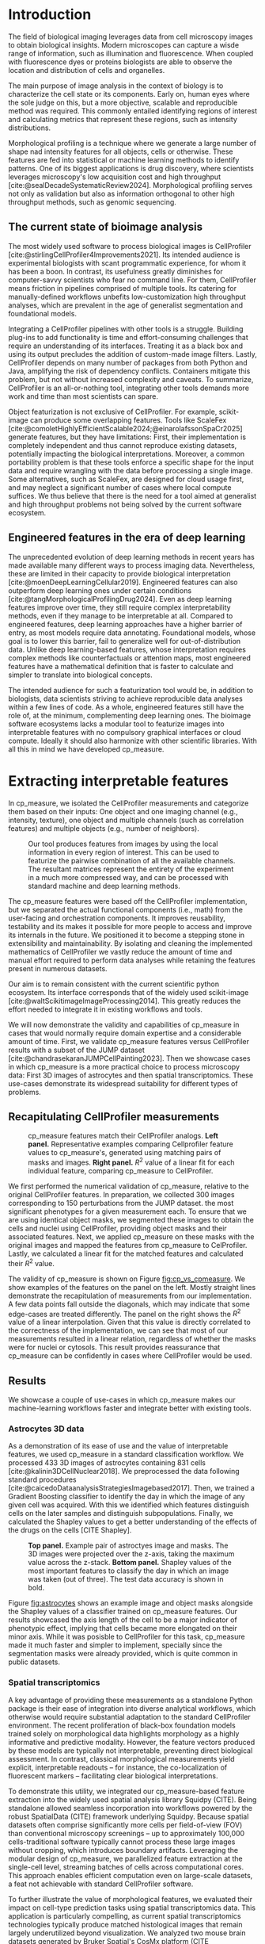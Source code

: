 #+bibliography: bibliography.bib
#+cite_export: natbib icml2025

#+OPTIONS: toc:nil author:nil title:nil ^:nil date:nil
#+LATEX_CLASS: article-minimal
#+LATEX_HEADER: \input{style/header.tex}
#+LATEX_HEADER: \usepackage[inkscapelatex=false]{svg}

#+begin_export latex
\twocolumn[
\icmltitle{cp\_measure: Morphological profiling for data scientists}

% It is OKAY to include author information, even for blind
% submissions: the style file will automatically remove it for you
% unless you've provided the [accepted] option to the icml2025
% package.

% List of affiliations: The first argument should be a (short)
% identifier you will use later to specify author affiliations
% Academic affiliations should list Department, University, City, Region, Country
% Industry affiliations should list Company, City, Region, Country

% You can specify symbols, otherwise they are numbered in order.
% Ideally, you should not use this facility. Affiliations will be numbered
% in order of appearance and this is the preferred way.
\icmlsetsymbol{equal}{*}

\begin{icmlauthorlist}
\icmlauthor{Al\'an F. Mu\~{n}oz}{broad}
\icmlauthor{Tim Treis}{hh,broad}
\icmlauthor{Alexandr A. Kalinin}{broad}
\icmlauthor{Shatavisha Dasgupta}{broad}
\icmlauthor{Fabian Theis}{hh}
\icmlauthor{Anne E. Carpenter}{broad}
\icmlauthor{Shantanu Singh}{broad}
\end{icmlauthorlist}

\icmlaffiliation{broad}{Broad Institute of MIT and Harvard, United States}
\icmlaffiliation{hh}{Institute of Computational biology, Helmholtz Zentrum München, Germany}

\icmlcorrespondingauthor{Shantanu Singh}{shantanu@broadinstitute.org}

% You may provide any keywords that you
% find helpful for describing your paper; these are used to populate
% the "keywords" metadata in the PDF but will not be shown in the document
\icmlkeywords{Machine Learning, ICML}

\vskip 0.3in
]

% this must go after the closing bracket ] following \twocolumn[ ...

% This command actually creates the footnote in the first column
% listing the affiliations and the copyright notice.
% The command takes one argument, which is text to display at the start of the footnote.
% The \icmlEqualContribution command is standard text for equal contribution.
% Remove it (just {}) if you do not need this facility.

\printAffiliationsAndNotice{}  % leave blank if no need to mention equal contribution
% \printAffiliationsAndNotice{\icmlEqualContribution} % otherwise use the standard text.

#+end_export

#+begin_export latex
\begin{abstract}
Quantifying the contents of objects in images is a common challenge in biological imaging. The most widely used software to do so require significant manual intervention. Here we introduce our library cp\_measure, which provides programmatic access to the most widespread metrics to convert images and objects into features. We then demonstrate that the features are consistent to the standard ones and showcase tasks for which our tool is more suitable than the alternatives. Our tool opens the door to community-driven  development and expansion of bioimage analysis metrics and pipelines, increasing developer accessibility and reproducibility of the pipelines.
\end{abstract}
#+end_export

* Introduction
# What is morphological profiling
The field of biological imaging leverages data from cell microscopy images to obtain biological insights. Modern microscopes can capture a wisde range of information, such as illumination and fluorescence. When coupled with fluorescence dyes or proteins biologists are able to observe the location and distribution of cells and organelles.

The main purpose of image analysis in the context of biology is to characterize the cell state or its components. Early on, human eyes where the sole judge on this, but a more objective, scalable and reproducible method was required. This commonly entailed identifying regions of interest and calculating metrics that represent these regions, such as intensity distributions.

Morphological profiling is a technique where we generate a large number of shape nad intensity features for all objects, cells or otherwise. These features are fed into statistical or machine learning methods to identify patterns. One of its biggest applications is drug discovery, where scientists leverages microscopy's low acquisition cost and high throughput [cite:@sealDecadeSystematicReview2024]. Morphological profiling serves not only as validation but also as information orthogonal to other high throughput methods, such as genomic sequencing.

** The current state of bioimage analysis
# what is CP
# Why is it not sufficient
The most widely used software to process biological images is CellProfiler [cite:@stirlingCellProfiler4Improvements2021]. Its intended audience is experimental biologists with scant programmatic experience, for whom it has been a boon. In contrast, its usefulness greatly diminishes for computer-savvy scientists who fear no command line. For them, CellProfiler means friction in pipelines comprised of multiple tools. Its catering for manually-defined workflows unbefits low-customization high throughput analyses, which are prevalent in the age of generalist segmentation and foundational models.

# Human intervention
# A standard CellProfiler workflow often requires human intervention. Its feedback loop of inpecting and parameterizing data makes it easy to adjust parameters for a given dataset, but opens the door to human mistakes and hinders reproducibility between them. CellProfiler's batch mode requires an entire working existing pipeline, and still requires manual adjustments to work on new data. 

# Current limitations of the field
Integrating a CellProfiler pipelines with other tools is a struggle. Building plug-ins to add functionality is time and effort-consuming challenges that require an understanding of its interfaces. Treating it as a black box and using its output precludes the addition of custom-made image filters. Lastly, CellProfiler depends on many number of packages from both Python and Java, amplifying the risk of dependency conflicts. Containers mitigate this problem, but not without increased complexity and caveats. To summarize, CellProfiler is an all-or-nothing tool, integrating other tools demands more work and time than most scientists can spare.

# Why do we need something like cp measure
# Existing attempts
# cp is limited as  pluggable tool
# Distributed CellProfiler would cover this case if not for its cloud-only approach and dependency on preconfigured pipelines, as well as its limited debugging capabilities [cite:@mcquinCellProfiler30Nextgeneration2018].

Object featurization is not exclusive of CellProfiler. For example, scikit-image can produce some overlapping features. Tools like ScaleFex [cite:@comoletHighlyEfficientScalable2024;@einarolafssonSpaCr2025] generate features, but they have limitations: First, their implementation is completely independent and thus cannot reproduce existing datasets, potentially impacting the biological interpretations. Moreover, a common portability problem is that these tools enforce a specific shape for the input data and require wrangling with the data before processing a single image. Some alternatives, such as ScaleFex, are designed for cloud usage first, and may neglect a significant number of cases where local compute suffices. We thus believe that there is the need for a tool aimed at generalist and high throughput problems not being solved by the current software ecosystem.

** Engineered features in the era of deep learning
# Directly mathematically interpretable
# DL limitations
# DL is not always better-performing
# DL requires training on a given dataset and appropriate samples may not be available for training and it’s a pain

The unprecedented evolution of deep learning methods in recent years has made available many different ways to process imaging data. Nevertheless, these are limited in their capacity to provide biological interpretation [cite:@moenDeepLearningCellular2019]. Engineered features can also outperform deep learning ones under certain conditions [cite:@tangMorphologicalProfilingDrug2024]. Even as deep learning features improve over time, they still require complex interpretability methods, even if they manage to be interpretable at all. Compared to engineered features, deep learning approaches have a higher barrier of entry, as most models require data annotating. Foundational models, whose goal is to lower this barrier, fail to generalize well for out-of-distribution data. Unlike deep learning-based features, whose interpretation requires complex methods like counterfactuals or attention maps, most engineered features have a mathematical definition that is faster to calculate and simpler to translate into biological concepts.

# Target users: biologists seeking automation and reproducibility, CS/Data scientists needing APIs to build their pipelines
# Importance of these features for ML/DL pipelines in cell microscopy data
The intended audience for such a featurization tool would be, in addition to biologists, data scientists striving to achieve reproducible data analyses within a few lines of code. As a whole, engineered features still have the role of, at the minimum, complementing deep learning ones. The bioimage software ecosystems lacks a modular tool to featurize images into interpretable features with no compulsory graphical interfaces or cloud compute. Ideally it should also harmonize with other scientific libraries. With all this in mind we have developed cp_measure.

* Extracting interpretable features
# Measurement parity with CellProfiler extending from original implementation

In cp_measure, we isolated the CellProfiler measurements and categorize them based on their inputs: One object and one imaging channel (e.g., intensity, texture), one object and multiple channels (such as correlation features) and multiple objects (e.g., number of neighbors).

#+CAPTION: Our tool produces features from images by using the local information in every region of interest. This can be used to featurize the pairwise combination of all the available channels. The resultant matrices represent the entirety of the experiment in a much more compressed way, and can be processed with standard machine and deep learning methods.
#+NAME: fig:overview
[[./figs/cpmeasure_overview.svg]]

# Extensibility
The cp_measure features were based off the CellProfiler implementation, but we separated the actual functional components (i.e., math) from the user-facing and orchestration components. It improves reusability, testability and its makes it possible for more people to access and improve its internals in the future. We positioned it to become a stepping stone in extensibility and maintainability. By isolating and cleaning the implemented mathematics of CellProfiler we vastly reduce the amount of time and manual effort required to perform data analyses while retaining the features present in numerous datasets.

# Scikit-image style API for ease of use
Our aim is to remain consistent with the current scientific python ecosystem. Its interface corresponds that of the widely used scikit-image [cite:@waltScikitimageImageProcessing2014]. This greatly reduces the effort needed to integrate it in existing workflows and tools.

# Overview of usage
We will now demonstrate the validity and capabilities of cp_measure in cases that would normally require domain expertise and a considerable amount of time. First, we validate cp_measure features versus CellProfiler results with a subset of the JUMP dataset [cite:@chandrasekaranJUMPCellPainting2023]. Then we showcase cases in which cp_measure is a more practical choice to process microscopy data: First 3D images of astrocytes and then spatial transcriptomics. These use-cases demonstrate its widespread suitability for different types of problems. 

# JUMP data: Recreate data from JUMP where masks are available (JUMP data, Alan's short analysis)
** Recapitulating CellProfiler measurements

#+CAPTION: cp_measure features match their CellProfiler analogs. *Left panel.* Representative examples comparing Cellprofiler feature values to cp_measure's, generated using matching pairs of masks and images. *Right panel.* $R^2$ value of a linear fit for each individual feature, comparing cp_measure to CellProfiler.
#+NAME: fig:cp_vs_cpmeasure
[[./figs/jump_r2_examples.svg]]

We first performed the numerical validation of cp_measure, relative to the original CellProfiler features. In preparation, we collected 300 images corresponding to 150 perturbations from the JUMP dataset. the most significant phenotypes for a given measurement each. To ensure that we are using identical object masks, we segmented these images to obtain the cells and nuclei using CellProfiler, providing object masks and their associated features. Next, we applied cp_measure on these masks with the original images and mapped the features from cp_measure to CelProfiler. Lastly, we calculated a linear fit for the matched features and calculated their $R^2$ value.

The validity of cp_measure is shown on Figure [[fig:cp_vs_cpmeasure]]. We show examples of the features on the panel on the left. Mostly straight lines demonstrate the recapitulation of measurements from our implementation. A few data points fall outside the diagonals, which may indicate that some edge-cases are treated differently. The panel on the right shows the $R^2$ value of a linear interpolation. Given that this value is directly correlated to the correctness of the implementation, we can see that most of our measurements resulted in a linear relation, regardless of whether the masks were for nuclei or cytosols. This result provides reassurance that cp_measure can be confidently in cases where CellProfiler would be used.

** Results
We showcase a couple of use-cases in which cp_measure makes our machine-learning workflows faster and integrate better with existing tools.

*** Astrocytes 3D data

# Extracting features from 3D data (Alex's data, Alan's analysis)
As a demonstration of its ease of use and the value of interpretable features, we used cp_measure in a standard classification workflow. We processed 433 3D images of astrocytes containing 831 cells [cite:@kalinin3DCellNuclear2018]. We preprocessed the data following standard procedures [cite:@caicedoDataanalysisStrategiesImagebased2017]. Then, we trained a Gradient Boosting classifier to identify the day in which the image of any given cell was acquired. With this we identified which features distinguish cells on the later samples and distinguish subpopulations. Finally, we calculated the Shapley values to get a better understanding of the effects of the drugs on the cells [CITE Shapley].

#+CAPTION: *Top panel.* Example pair of astroctyes image and masks. The 3D images were projected over the z-axis, taking the maximum value across the z-stack. *Bottom panel.* Shapley values of the most important features to classify the day in which an image was taken (out of three). The test data accuracy is shown in bold. 
#+NAME: fig:astrocytes
[[./figs/example_shap.svg]]

Figure [[fig:astrocytes]] shows an example image and object masks alongside the Shapley values of a classifier trained on cp_measure features. Our results showcased the axis length of the cell to be a major indicator of phenotypic effect, implying that cells became more elongated on their minor axis. While it was posisble to CellProfiler for this task, cp_measure made it much faster and simpler to implement, specially since the segmentation masks were already provided, which is quite common in public datasets.

*** Spatial transcriptomics
# Beyond morphology screening: Spatial transcriptomics data (Tim's data and analysis)
A key advantage of providing these measurements as a standalone Python package is their ease of integration into diverse analytical workflows, which otherwise would require substantial adaptation to the standard CellProfiler environment. The recent proliferation of black-box foundation models trained solely on morphological data highlights morphology as a highly informative and predictive modality. However, the feature vectors produced by these models are typically not interpretable, preventing direct biological assessment. In contrast, classical morphological measurements yield explicit, interpretable readouts -- for instance, the co-localization of fluorescent markers -- facilitating clear biological interpretations.

To demonstrate this utility, we integrated our cp_measure-based feature extraction into the widely used spatial analysis library Squidpy (CITE). Being standalone allowed seamless incorporation into workflows powered by the robust SpatialData (CITE) framework underlying Squidpy. Because spatial datasets often comprise significantly more cells per field-of-view (FOV) than conventional microscopy screenings -- up to approximately 100,000 cells-traditional software typically cannot process these large images without cropping, which introduces boundary artifacts. Leveraging the modular design of cp_measure, we parallelized feature extraction at the single-cell level, streaming batches of cells across computational cores. This approach enables efficient computation even on large-scale datasets, a feat not achievable with standard CellProfiler software.

To further illustrate the value of morphological features, we evaluated their impact on cell-type prediction tasks using spatial transcriptomics data. This application is particularly compelling, as current spatial transcriptomics technologies typically produce matched histological images that remain largely underutilized beyond visualization. We analyzed two mouse brain datasets generated by Bruker Spatial's CosMx platform (CITE nanostring.com/products/cosmx-spatial-molecular-imager/ffpe-dataset/cosmx-smi-mouse-brain-ffpe-dataset/). Each dataset comprises expression profiles for 960 genes and immunofluorescence images captured via five distinct fluorescent probes ('Histone', 'DNA', 'GFAP', 'G', 'rRNA'). Morphological features were extracted from these 5-channel images for both datasets. Subsequently, both gene expression and morphological data were preprocessed according to best practices established by Scanpy (CITE) and PyCytoMiner (CITE) respectively. We trained an XGBoost model to predict cell types on the larger dataset (48,556 cells; see Fig. XXX, panel XXX), comparing models using either gene expression alone or combined gene expression and morphological data. Model performance was assessed by predicting cell types in a smaller independent dataset (38,996 cells), using the F1-score metric stratified by cell type. Figure XXX (panel XXX) highlights the improved predictive accuracy obtained when morphological features are included. Importantly, this performance enhancement required no additional experimental effort, underscoring the benefit of employing cp_measure beyond its traditional scope.

#+CAPTION: [PLACEHOLDER] Spatial omics analysis.
#+NAME: fig:spatial_omics
[[./figs/spatial.png]]

* Discussion
# Reproducibility through code-based workflows
# Reduced reliance on GUI interfaces
The usage of image analysis pipelines that require manual setups hinders reproducibility and hinders our ability to compare different datasets. In this work we introduced our new library cp_measure, which provides widely used engineered features and enables simpler automated analyses of microscopy data in either short scripts and complex pipelines. This also removes the requirement of using graphical interfaces to process microscopy data, resulting in better scaling capabilities for high-content microscopy even without cloud infrastructure.
  
# Interpretable features for morphological profiling
The biologically interpretable features provided by cp_measure complement deep learning ones and offer a better mechanistic understanding of the underlying biology. When used in tandem with generalist tools it enables more insightful pipelines that leverage machine and deep learning approaches. 
  
# Other adjacent fields
# cp_measure as an accessible way to obtain single-object measurements for microscopy measurements within Python
# Engineered features complement deep learning and together provide a better mechanistic understanding of the underlying biology.
These measurements have already been used in non-biological contexts, such as environmental monitoring [cite:@ideharaExploringNileRed2025], thus these engineered metrics also benefit other scientific fields beyond morphological profiling.

* Future work
The most obvious way to make cp_measure more useful is to contribute it back to CellProfiler. This would ensure that the results from pipelines built with either tool will always be comparable, while also providing the opportunity of formalizing the inputs and outputs of all measurements. 

Developing a comprehensive tests suite will guarantee mathematical correctness, which currently not even CellProfiler has. This test suite in turn would in turn expedite improvements in multiple ways: Firstly, optimizing the most compute-consuming features, such as granularity. Later on, we could add to support just-in-time compiling and GPUs.

Long-term, we envision cp_measure can be the place to develop and distribute new measurements. While CellProfiler's measurements are already ubiquituous in bioimaging studies, the existing palette of measurements could be further extended to cover unexplored use-cases. We also see adding community-contributed measurements to better match the current questions scientists pose to imaging data.

#+print_bibliography:

* Appendix                                                         :noexport:
** Methods
*** Data and software
The code for cp_measure is available on https://anonymous.4open.science/r/cp_measure-B0DA. All code to reproduce the analyses and figures, alongside links to the original data, is available on the Github repository https://github.com/afermg/2025_cpmeasure/. The datasets we produced for this work are available on Zenodo, and the latest version can be found on https://zenodo.org/records/15390631/latest.


** List of measurements and the features they generate

| Measurement                                  | Metric                       | Type |
|----------------------------------------------+------------------------------+------|
| measureobjectsizeshape                       | get_sizeshape                |    1 |
| measureobjectintensity                       | get_intensity                |    1 |
| measureobjectsizeshape                       | get_zernike                  |    1 |
| measureobjectsizeshape                       | get_ferret                   |    1 |
| measuregranularity                           | get_granularity              |    1 |
| measuretexture                               | get_texture                  |    1 |
| measureobjectintensitydistribution           | get_radial_zernikes          |    1 |
| measurecolocalization                        | get_correlation_pearson      |    2 |
| measurecolocalization                        | get_correlation_manders_fold |    2 |
| measurecolocalization                        | get_correlation_rwc          |    2 |
| measurecolocalization                        | get_correlation_costes       |    2 |
| measurecolocalization                        | get_correlation_overlap      |    2 |
| measureobjectoverlap.measureobjectoverlap    | get_overlap                  |    3 |
| measureobjectneghbors.measureobjectneighbors | get_objectneighbors          |    3 |
|----------------------------------------------+------------------------------+------|

